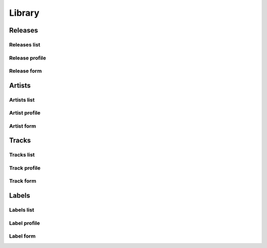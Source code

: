 ##############
Library
##############



*********
Releases
*********

.. _release_list:

Releases list
=============

.. _release_profile:

Release profile
===============

.. _release_form:

Release form
============


**********
Artists
**********

.. _artist_list:

Artists list
============


.. _artist_profile:

Artist profile
==============

.. _artist_form:

Artist form
===========

**********
Tracks
**********

.. _track_list:

Tracks list
===========


.. _track_profile:

Track profile
=============

.. _track_form:

Track form
===========

**********
Labels
**********

.. _label_list:

Labels list
===========

.. _label_profile:

Label profile
=============


.. _label_form:

Label form
===========

